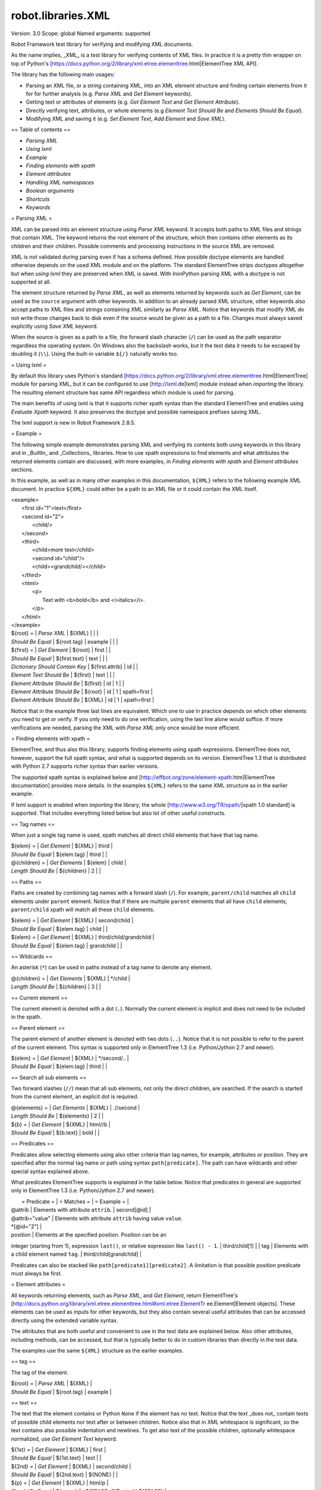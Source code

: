 robot.libraries.XML
===================
Version:          3.0
Scope:            global
Named arguments:  supported

Robot Framework test library for verifying and modifying XML documents.

As the name implies, _XML_ is a test library for verifying contents of XML
files. In practice it is a pretty thin wrapper on top of Python's
[https://docs.python.org/2/library/xml.etree.elementtree.html|ElementTree XML
API].

The library has the following main usages:

- Parsing an XML file, or a string containing XML, into an XML element
  structure and finding certain elements from it for for further analysis
  (e.g. `Parse XML` and `Get Element` keywords).
- Getting text or attributes of elements
  (e.g. `Get Element Text` and `Get Element Attribute`).
- Directly verifying text, attributes, or whole elements
  (e.g `Element Text Should Be` and `Elements Should Be Equal`).
- Modifying XML and saving it (e.g. `Set Element Text`, `Add Element`
  and `Save XML`).

== Table of contents ==

- `Parsing XML`
- `Using lxml`
- `Example`
- `Finding elements with xpath`
- `Element attributes`
- `Handling XML namespaces`
- `Boolean arguments`
- `Shortcuts`
- `Keywords`

= Parsing XML =

XML can be parsed into an element structure using `Parse XML` keyword.
It accepts both paths to XML files and strings that contain XML. The
keyword returns the root element of the structure, which then contains
other elements as its children and their children. Possible comments and
processing instructions in the source XML are removed.

XML is not validated during parsing even if has a schema defined. How
possible doctype elements are handled otherwise depends on the used XML
module and on the platform. The standard ElementTree strips doctypes
altogether but when `using lxml` they are preserved when XML is saved.
With IronPython parsing XML with a doctype is not supported at all.

The element structure returned by `Parse XML`, as well as elements
returned by keywords such as `Get Element`, can be used as the ``source``
argument with other keywords. In addition to an already parsed XML
structure, other keywords also accept paths to XML files and strings
containing XML similarly as `Parse XML`. Notice that keywords that modify
XML do not write those changes back to disk even if the source would be
given as a path to a file. Changes must always saved explicitly using
`Save XML` keyword.

When the source is given as a path to a file, the forward slash character
(``/``) can be used as the path separator regardless the operating system.
On Windows also the backslash works, but it the test data it needs to be
escaped by doubling it (``\\``). Using the built-in variable ``${/}``
naturally works too.

= Using lxml =

By default this library uses Python's standard
[https://docs.python.org/2/library/xml.etree.elementtree.html|ElementTree]
module for parsing XML, but it can be configured to use
[http://lxml.de|lxml] module instead when `importing` the library.
The resulting element structure has same API regardless which module
is used for parsing.

The main benefits of using lxml is that it supports richer xpath syntax
than the standard ElementTree and enables using `Evaluate Xpath` keyword.
It also preserves the doctype and possible namespace prefixes saving XML.

The lxml support is new in Robot Framework 2.8.5.

= Example =

The following simple example demonstrates parsing XML and verifying its
contents both using keywords in this library and in _BuiltIn_ and
_Collections_ libraries. How to use xpath expressions to find elements
and what attributes the returned elements contain are discussed, with
more examples, in `Finding elements with xpath` and `Element attributes`
sections.

In this example, as well as in many other examples in this documentation,
``${XML}`` refers to the following example XML document. In practice
``${XML}`` could either be a path to an XML file or it could contain the XML
itself.

| <example>
|   <first id="1">text</first>
|   <second id="2">
|     <child/>
|   </second>
|   <third>
|     <child>more text</child>
|     <second id="child"/>
|     <child><grandchild/></child>
|   </third>
|   <html>
|     <p>
|       Text with <b>bold</b> and <i>italics</i>.
|     </p>
|   </html>
| </example>

| ${root} =                | `Parse XML`   | ${XML}  |       |             |
| `Should Be Equal`        | ${root.tag}   | example |       |             |
| ${first} =               | `Get Element` | ${root} | first |             |
| `Should Be Equal`        | ${first.text} | text    |       |             |
| `Dictionary Should Contain Key` | ${first.attrib}  | id    |             |
| `Element Text Should Be` | ${first}      | text    |       |             |
| `Element Attribute Should Be` | ${first} | id      | 1     |             |
| `Element Attribute Should Be` | ${root}  | id      | 1     | xpath=first |
| `Element Attribute Should Be` | ${XML}   | id      | 1     | xpath=first |

Notice that in the example three last lines are equivalent. Which one to
use in practice depends on which other elements you need to get or verify.
If you only need to do one verification, using the last line alone would
suffice. If more verifications are needed, parsing the XML with `Parse XML`
only once would be more efficient.

= Finding elements with xpath =

ElementTree, and thus also this library, supports finding elements using
xpath expressions. ElementTree does not, however, support the full xpath
syntax, and what is supported depends on its version. ElementTree 1.3 that
is distributed with Python 2.7 supports richer syntax than earlier versions.

The supported xpath syntax is explained below and
[http://effbot.org/zone/element-xpath.htm|ElementTree documentation]
provides more details. In the examples ``${XML}`` refers to the same XML
structure as in the earlier example.

If lxml support is enabled when `importing` the library, the whole
[http://www.w3.org/TR/xpath/|xpath 1.0 standard] is supported.
That includes everything listed below but also lot of other useful
constructs.

== Tag names ==

When just a single tag name is used, xpath matches all direct child
elements that have that tag name.

| ${elem} =          | `Get Element`  | ${XML}      | third |
| `Should Be Equal`  | ${elem.tag}    | third       |       |
| @{children} =      | `Get Elements` | ${elem}     | child |
| `Length Should Be` | ${children}    | 2           |       |

== Paths ==

Paths are created by combining tag names with a forward slash (``/``). For
example, ``parent/child`` matches all ``child`` elements under ``parent``
element. Notice that if there are multiple ``parent`` elements that all
have ``child`` elements, ``parent/child`` xpath will match all these
``child`` elements.

| ${elem} =         | `Get Element` | ${XML}     | second/child            |
| `Should Be Equal` | ${elem.tag}   | child      |                         |
| ${elem} =         | `Get Element` | ${XML}     | third/child/grandchild  |
| `Should Be Equal` | ${elem.tag}   | grandchild |                         |

== Wildcards ==

An asterisk (``*``) can be used in paths instead of a tag name to denote
any element.

| @{children} =      | `Get Elements` | ${XML} | */child |
| `Length Should Be` | ${children}    | 3      |         |

== Current element ==

The current element is denoted with a dot (``.``). Normally the current
element is implicit and does not need to be included in the xpath.

== Parent element ==

The parent element of another element is denoted with two dots (``..``).
Notice that it is not possible to refer to the parent of the current
element. This syntax is supported only in ElementTree 1.3 (i.e.
Python/Jython 2.7 and newer).

| ${elem} =         | `Get Element` | ${XML} | */second/.. |
| `Should Be Equal` | ${elem.tag}   | third  |             |

== Search all sub elements ==

Two forward slashes (``//``) mean that all sub elements, not only the
direct children, are searched. If the search is started from the current
element, an explicit dot is required.

| @{elements} =      | `Get Elements` | ${XML} | .//second |
| `Length Should Be` | ${elements}    | 2      |           |
| ${b} =             | `Get Element`  | ${XML} | html//b   |
| `Should Be Equal`  | ${b.text}      | bold   |           |

== Predicates ==

Predicates allow selecting elements using also other criteria than tag
names, for example, attributes or position. They are specified after the
normal tag name or path using syntax ``path[predicate]``. The path can have
wildcards and other special syntax explained above.

What predicates ElementTree supports is explained in the table below.
Notice that predicates in general are supported only in ElementTree 1.3
(i.e. Python/Jython 2.7 and newer).

|  = Predicate =  |             = Matches =           |    = Example =     |
| @attrib         | Elements with attribute ``attrib``. | second[@id]        |
| @attrib="value" | Elements with attribute ``attrib`` having value ``value``.
| *[@id="2"] |
| position        | Elements at the specified position. Position can be an
integer (starting from 1), expression ``last()``, or relative expression like
``last() - 1``. | third/child[1] |
| tag             | Elements with a child element named ``tag``. |
third/child[grandchild] |

Predicates can also be stacked like ``path[predicate1][predicate2]``.
A limitation is that possible position predicate must always be first.

= Element attributes =

All keywords returning elements, such as `Parse XML`, and `Get Element`,
return ElementTree's
[http://docs.python.org/library/xml.etree.elementtree.html#xml.etree.ElementTr
ee.Element|Element objects].
These elements can be used as inputs for other keywords, but they also
contain several useful attributes that can be accessed directly using
the extended variable syntax.

The attributes that are both useful and convenient to use in the test
data are explained below. Also other attributes, including methods, can
be accessed, but that is typically better to do in custom libraries than
directly in the test data.

The examples use the same ``${XML}`` structure as the earlier examples.

== tag ==

The tag of the element.

| ${root} =         | `Parse XML` | ${XML}  |
| `Should Be Equal` | ${root.tag} | example |

== text ==

The text that the element contains or Python ``None`` if the element has no
text. Notice that the text _does not_ contain texts of possible child
elements nor text after or between children. Notice also that in XML
whitespace is significant, so the text contains also possible indentation
and newlines. To get also text of the possible children, optionally
whitespace normalized, use `Get Element Text` keyword.

| ${1st} =          | `Get Element` | ${XML}  | first        |
| `Should Be Equal` | ${1st.text}   | text    |              |
| ${2nd} =          | `Get Element` | ${XML}  | second/child |
| `Should Be Equal` | ${2nd.text}   | ${NONE} |              |
| ${p} =            | `Get Element` | ${XML}  | html/p       |
| `Should Be Equal` | ${p.text}     | \n${SPACE*6}Text with${SPACE} |

== tail ==

The text after the element before the next opening or closing tag. Python
``None`` if the element has no tail. Similarly as with ``text``, also
``tail`` contains possible indentation and newlines.

| ${b} =            | `Get Element` | ${XML}  | html/p/b  |
| `Should Be Equal` | ${b.tail}     | ${SPACE}and${SPACE} |

== attrib ==

A Python dictionary containing attributes of the element.

| ${2nd} =          | `Get Element`       | ${XML} | second |
| `Should Be Equal` | ${2nd.attrib['id']} | 2      |        |
| ${3rd} =          | `Get Element`       | ${XML} | third  |
| `Should Be Empty` | ${3rd.attrib}       |        |        |

= Handling XML namespaces =

ElementTree and lxml handle possible namespaces in XML documents by adding
the namespace URI to tag names in so called Clark Notation. That is
inconvenient especially with xpaths, and by default this library strips
those namespaces away and moves them to ``xmlns`` attribute instead. That
can be avoided by passing ``keep_clark_notation`` argument to `Parse XML`
keyword. The pros and cons of both approaches are discussed in more detail
below.

== How ElementTree handles namespaces ==

If an XML document has namespaces, ElementTree adds namespace information
to tag names in [http://www.jclark.com/xml/xmlns.htm|Clark Notation]
(e.g. ``{http://ns.uri}tag``) and removes original ``xmlns`` attributes.
This is done both with default namespaces and with namespaces with a prefix.
How it works in practice is illustrated by the following example, where
``${NS}`` variable contains this XML document:

| <xsl:stylesheet xmlns:xsl="http://www.w3.org/1999/XSL/Transform"
|                 xmlns="http://www.w3.org/1999/xhtml">
|   <xsl:template match="/">
|     <html></html>
|   </xsl:template>
| </xsl:stylesheet>

| ${root} = | `Parse XML` | ${NS} | keep_clark_notation=yes |
| `Should Be Equal` | ${root.tag} |
{http://www.w3.org/1999/XSL/Transform}stylesheet |
| `Element Should Exist` | ${root} | {http://www.w3.org/1999/XSL/Transform}tem
plate/{http://www.w3.org/1999/xhtml}html |
| `Should Be Empty` | ${root.attrib} |

As you can see, including the namespace URI in tag names makes xpaths
really long and complex.

If you save the XML, ElementTree moves namespace information back to
``xmlns`` attributes. Unfortunately it does not restore the original
prefixes:

| <ns0:stylesheet xmlns:ns0="http://www.w3.org/1999/XSL/Transform">
|   <ns0:template match="/">
|     <ns1:html xmlns:ns1="http://www.w3.org/1999/xhtml"></ns1:html>
|   </ns0:template>
| </ns0:stylesheet>

The resulting output is semantically same as the original, but mangling
prefixes like this may still not be desirable. Notice also that the actual
output depends slightly on ElementTree version.

== Default namespace handling ==

Because the way ElementTree handles namespaces makes xpaths so complicated,
this library, by default, strips namespaces from tag names and moves that
information back to ``xmlns`` attributes. How this works in practice is
shown by the example below, where ``${NS}`` variable contains the same XML
document as in the previous example.

| ${root} = | `Parse XML` | ${NS} |
| `Should Be Equal` | ${root.tag} | stylesheet |
| `Element Should Exist` | ${root} | template/html |
| `Element Attribute Should Be` | ${root} | xmlns |
http://www.w3.org/1999/XSL/Transform |
| `Element Attribute Should Be` | ${root} | xmlns |
http://www.w3.org/1999/xhtml | xpath=template/html |

Now that tags do not contain namespace information, xpaths are simple again.

A minor limitation of this approach is that namespace prefixes are lost.
As a result the saved output is not exactly same as the original one in
this case either:

| <stylesheet xmlns="http://www.w3.org/1999/XSL/Transform">
|   <template match="/">
|     <html xmlns="http://www.w3.org/1999/xhtml"></html>
|   </template>
| </stylesheet>

Also this output is semantically same as the original. If the original XML
had only default namespaces, the output would also look identical.

== Namespaces when using lxml ==

Namespaces are handled the same way also when `using lxml`. The only
difference is that lxml stores information about namespace prefixes and
thus they are preserved if XML is saved.

== Attribute namespaces ==

Attributes in XML documents are, by default, in the same namespaces as
the element they belong to. It is possible to use different namespaces
by using prefixes, but this is pretty rare.

If an attribute has a namespace prefix, ElementTree will replace it with
Clark Notation the same way it handles elements. Because stripping
namespaces from attributes could cause attribute conflicts, this library
does not handle attribute namespaces at all. Thus the following example
works the same way regardless how namespaces are handled.

| ${root} = | `Parse XML` | <root id="1" ns:id="2" xmlns:ns="http://my.ns"/> |
| `Element Attribute Should Be` | ${root} | id | 1 |
| `Element Attribute Should Be` | ${root} | {http://my.ns}id | 2 |

= Boolean arguments =

Some keywords accept arguments that are handled as Boolean values true or
false. If such an argument is given as a string, it is considered false if
it is either empty or case-insensitively equal to ``false`` or ``no``.
Other strings are considered true regardless their value, and other
argument types are tested using same
[http://docs.python.org/2/library/stdtypes.html#truth-value-testing|rules
as in Python].

True examples:
| `Parse XML` | ${XML} | keep_clark_notation=True    | # Strings are generally
true.    |
| `Parse XML` | ${XML} | keep_clark_notation=yes     | # Same as the above.
|
| `Parse XML` | ${XML} | keep_clark_notation=${TRUE} | # Python ``True`` is
true.       |
| `Parse XML` | ${XML} | keep_clark_notation=${42}   | # Numbers other than 0
are true. |

False examples:
| `Parse XML` | ${XML} | keep_clark_notation=False    | # String ``false`` is
false.   |
| `Parse XML` | ${XML} | keep_clark_notation=no       | # Also string ``no``
is false. |
| `Parse XML` | ${XML} | keep_clark_notation=${EMPTY} | # Empty string is
false.       |
| `Parse XML` | ${XML} | keep_clark_notation=${FALSE} | # Python ``False`` is
false.   |

Note that prior to Robot Framework 2.9, all non-empty strings, including
``false`` and ``no``, were considered true.

Importing
---------
Arguments:  [use_lxml=False]

Import library with optionally lxml mode enabled.

By default this library uses Python's standard
[https://docs.python.org/2/library/xml.etree.elementtree.html|ElementTree]
module for parsing XML. If ``use_lxml`` argument is given a true value
(see `Boolean arguments`), the library will use [http://lxml.de|lxml]
module instead. See `Using lxml` section for benefits provided by lxml.

Using lxml requires that the lxml module is installed on the system.
If lxml mode is enabled but the module is not installed, this library
will emit a warning and revert back to using the standard ElementTree.

The support for lxml is new in Robot Framework 2.8.5.

Add Element
-----------
Arguments:  [source, element, index=None, xpath=.]

Adds a child element to the specified element.

The element to whom to add the new element is specified using ``source``
and ``xpath``. They have exactly the same semantics as with `Get Element`
keyword. The resulting XML structure is returned, and if the ``source``
is an already parsed XML structure, it is also modified in place.

The ``element`` to add can be specified as a path to an XML file or
as a string containing XML, or it can be an already parsed XML element.
The element is copied before adding so modifying either the original
or the added element has no effect on the other
.
The element is added as the last child by default, but a custom index
can be used to alter the position. Indices start from zero (0 = first
position, 1 = second position, etc.), and negative numbers refer to
positions at the end (-1 = second last position, -2 = third last, etc.).

Examples using ``${XML}`` structure from `Example`:
| Add Element | ${XML} | <new id="x"><c1/></new> |
| Add Element | ${XML} | <c2/> | xpath=new |
| Add Element | ${XML} | <c3/> | index=1 | xpath=new |
| ${new} = | Get Element | ${XML} | new |
| Elements Should Be Equal | ${new} | <new id="x"><c1/><c3/><c2/></new> |

Use `Remove Element` or `Remove Elements` to remove elements.

New in Robot Framework 2.7.5.

Clear Element
-------------
Arguments:  [source, xpath=., clear_tail=False]

Clears the contents of the specified element.

The element to clear is specified using ``source`` and ``xpath``. They
have exactly the same semantics as with `Get Element` keyword.
The resulting XML structure is returned, and if the ``source`` is
an already parsed XML structure, it is also modified in place.

Clearing the element means removing its text, attributes, and children.
Element's tail text is not removed by default, but that can be changed
by giving ``clear_tail`` a true value (see `Boolean arguments`). See
`Element attributes` section for more information about tail in
general.

Examples using ``${XML}`` structure from `Example`:
| Clear Element            | ${XML}   | xpath=first |
| ${first} = | Get Element | ${XML}   | xpath=first |
| Elements Should Be Equal | ${first} | <first/>    |
| Clear Element            | ${XML}   | xpath=html/p/b | clear_tail=yes |
| Element Text Should Be   | ${XML}   | Text with italics. | xpath=html/p |
normalize_whitespace=yes |
| Clear Element            | ${XML}   |
| Elements Should Be Equal | ${XML}   | <example/> |

Use `Remove Element` to remove the whole element.

New in Robot Framework 2.7.5.

Copy Element
------------
Arguments:  [source, xpath=.]

Returns a copy of the specified element.

The element to copy is specified using ``source`` and ``xpath``. They
have exactly the same semantics as with `Get Element` keyword.

If the copy or the original element is modified afterwards, the changes
have no effect on the other.

Examples using ``${XML}`` structure from `Example`:
| ${elem} =  | Get Element  | ${XML}  | xpath=first |
| ${copy1} = | Copy Element | ${elem} |
| ${copy2} = | Copy Element | ${XML}  | xpath=first |
| Set Element Text         | ${XML}   | new text    | xpath=first      |
| Set Element Attribute    | ${copy1} | id          | new              |
| Elements Should Be Equal | ${elem}  | <first id="1">new text</first> |
| Elements Should Be Equal | ${copy1} | <first id="new">text</first>   |
| Elements Should Be Equal | ${copy2} | <first id="1">text</first>     |

New in Robot Framework 2.7.5.

Element Attribute Should Be
---------------------------
Arguments:  [source, name, expected, xpath=., message=None]

Verifies that the specified attribute is ``expected``.

The element whose attribute is verified is specified using ``source``
and ``xpath``. They have exactly the same semantics as with
`Get Element` keyword.

The keyword passes if the attribute ``name`` of the element is equal to
the ``expected`` value, and otherwise it fails. The default error
message can be overridden with the ``message`` argument.

To test that the element does not have a certain attribute, Python
``None`` (i.e. variable ``${NONE}``) can be used as the expected value.
A cleaner alternative is using `Element Should Not Have Attribute`.

Examples using ``${XML}`` structure from `Example`:
| Element Attribute Should Be | ${XML} | id | 1       | xpath=first |
| Element Attribute Should Be | ${XML} | id | ${NONE} |             |

See also `Element Attribute Should Match` and `Get Element Attribute`.

Element Attribute Should Match
------------------------------
Arguments:  [source, name, pattern, xpath=., message=None]

Verifies that the specified attribute matches ``expected``.

This keyword works exactly like `Element Attribute Should Be` except
that the expected value can be given as a pattern that the attribute of
the element must match.

Pattern matching is similar as matching files in a shell, and it is
always case-sensitive. In the pattern, '*' matches anything and '?'
matches any single character.

Examples using ``${XML}`` structure from `Example`:
| Element Attribute Should Match | ${XML} | id | ?   | xpath=first |
| Element Attribute Should Match | ${XML} | id | c*d | xpath=third/second |

Element Should Exist
--------------------
Arguments:  [source, xpath=., message=None]

Verifies that one or more element match the given ``xpath``.

Arguments ``source`` and ``xpath`` have exactly the same semantics as
with `Get Elements` keyword. Keyword passes if the ``xpath`` matches
one or more elements in the ``source``. The default error message can
be overridden with the ``message`` argument.

See also `Element Should Not Exist` as well as `Get Element Count`
that this keyword uses internally.

New in Robot Framework 2.7.5.

Element Should Not Exist
------------------------
Arguments:  [source, xpath=., message=None]

Verifies that no element match the given ``xpath``.

Arguments ``source`` and ``xpath`` have exactly the same semantics as
with `Get Elements` keyword. Keyword fails if the ``xpath`` matches any
element in the ``source``. The default error message can be overridden
with the ``message`` argument.

See also `Element Should Exist` as well as `Get Element Count`
that this keyword uses internally.

New in Robot Framework 2.7.5.

Element Should Not Have Attribute
---------------------------------
Arguments:  [source, name, xpath=., message=None]

Verifies that the specified element does not have  attribute ``name``.

The element whose attribute is verified is specified using ``source``
and ``xpath``. They have exactly the same semantics as with
`Get Element` keyword.

The keyword fails if the specified element has attribute ``name``. The
default error message can be overridden with the ``message`` argument.

Examples using ``${XML}`` structure from `Example`:
| Element Should Not Have Attribute | ${XML} | id  |
| Element Should Not Have Attribute | ${XML} | xxx | xpath=first |

See also `Get Element Attribute`, `Get Element Attributes`,
`Element Text Should Be` and `Element Text Should Match`.

New in Robot Framework 2.7.5.

Element Text Should Be
----------------------
Arguments:  [source, expected, xpath=., normalize_whitespace=False,
            message=None]

Verifies that the text of the specified element is ``expected``.

The element whose text is verified is specified using ``source`` and
``xpath``. They have exactly the same semantics as with `Get Element`
keyword.

The text to verify is got from the specified element using the same
logic as with `Get Element Text`. This includes optional whitespace
normalization using the ``normalize_whitespace`` option.

The keyword passes if the text of the element is equal to the
``expected`` value, and otherwise it fails. The default error message
can be overridden with the ``message`` argument.  Use `Element Text
Should Match` to verify the text against a pattern instead of an exact
value.

Examples using ``${XML}`` structure from `Example`:
| Element Text Should Be | ${XML}       | text     | xpath=first      |
| Element Text Should Be | ${XML}       | ${EMPTY} | xpath=second/child |
| ${paragraph} =         | Get Element  | ${XML}   | xpath=html/p     |
| Element Text Should Be | ${paragraph} | Text with bold and italics. |
normalize_whitespace=yes |

Element Text Should Match
-------------------------
Arguments:  [source, pattern, xpath=., normalize_whitespace=False,
            message=None]

Verifies that the text of the specified element matches ``expected``.

This keyword works exactly like `Element Text Should Be` except that
the expected value can be given as a pattern that the text of the
element must match.

Pattern matching is similar as matching files in a shell, and it is
always case-sensitive. In the pattern, '*' matches anything and '?'
matches any single character.

Examples using ``${XML}`` structure from `Example`:
| Element Text Should Match | ${XML}       | t???   | xpath=first  |
| ${paragraph} =            | Get Element  | ${XML} | xpath=html/p |
| Element Text Should Match | ${paragraph} | Text with * and *. |
normalize_whitespace=yes |

Element To String
-----------------
Arguments:  [source, xpath=., encoding=None]

Returns the string representation of the specified element.

The element to convert to a string is specified using ``source`` and
``xpath``. They have exactly the same semantics as with `Get Element`
keyword.

By default the string is returned as Unicode. If ``encoding`` argument
is given any value, the string is returned as bytes in the specified
encoding. The resulting string never contains the XML declaration.

See also `Log Element` and `Save XML`.

Elements Should Be Equal
------------------------
Arguments:  [source, expected, exclude_children=False,
            normalize_whitespace=False]

Verifies that the given ``source`` element is equal to ``expected``.

Both ``source`` and ``expected`` can be given as a path to an XML file,
as a string containing XML, or as an already parsed XML element
structure. See `introduction` for more information about parsing XML in
general.

The keyword passes if the ``source`` element and ``expected`` element
are equal. This includes testing the tag names, texts, and attributes
of the elements. By default also child elements are verified the same
way, but this can be disabled by setting ``exclude_children`` to a
true value (see `Boolean arguments`).

All texts inside the given elements are verified, but possible text
outside them is not. By default texts must match exactly, but setting
``normalize_whitespace`` to a true value makes text verification
independent on newlines, tabs, and the amount of spaces. For more
details about handling text see `Get Element Text` keyword and
discussion about elements' `text` and `tail` attributes in the
`introduction`.

Examples using ``${XML}`` structure from `Example`:
| ${first} =               | Get Element | ${XML} | first             |
| Elements Should Be Equal | ${first}    | <first id="1">text</first> |
| ${p} =                   | Get Element | ${XML} | html/p            |
| Elements Should Be Equal | ${p} | <p>Text with <b>bold</b> and
<i>italics</i>.</p> | normalize_whitespace=yes |
| Elements Should Be Equal | ${p} | <p>Text with</p> | exclude | normalize |

The last example may look a bit strange because the ``<p>`` element only
has text ``Text with``. The reason is that rest of the text inside
``<p>`` actually belongs to the child elements.

See also `Elements Should Match`.

Elements Should Match
---------------------
Arguments:  [source, expected, exclude_children=False,
            normalize_whitespace=False]

Verifies that the given ``source`` element matches ``expected``.

This keyword works exactly like `Elements Should Be Equal` except that
texts and attribute values in the expected value can be given as
patterns.

Pattern matching is similar as matching files in a shell, and it is
always case-sensitive. In the pattern, '*' matches anything and '?'
matches any single character.

Examples using ``${XML}`` structure from `Example`:
| ${first} =            | Get Element | ${XML} | first          |
| Elements Should Match | ${first}    | <first id="?">*</first> |

See `Elements Should Be Equal` for more examples.

Evaluate Xpath
--------------
Arguments:  [source, expression, context=.]

Evaluates the given xpath expression and returns results.

The element in which context the expression is executed is specified
using ``source`` and ``context`` arguments. They have exactly the same
semantics as ``source`` and ``xpath`` arguments have with `Get Element`
keyword.

The xpath expression to evaluate is given as ``expression`` argument.
The result of the evaluation is returned as-is.

Examples using ``${XML}`` structure from `Example`:
| ${count} =      | Evaluate Xpath | ${XML}  | count(third/*) |
| Should Be Equal | ${count}       | ${3}    |
| ${text} =       | Evaluate Xpath | ${XML}  |
string(descendant::second[last()]/@id) |
| Should Be Equal | ${text}        | child   |
| ${bold} =       | Evaluate Xpath | ${XML}  | boolean(preceding-sibling::*[1]
= 'bold') | context=html/p/i |
| Should Be Equal | ${bold}        | ${True} |

This keyword works only if lxml mode is taken into use when `importing`
the library. New in Robot Framework 2.8.5.

Get Child Elements
------------------
Arguments:  [source, xpath=.]

Returns the child elements of the specified element as a list.

The element whose children to return is specified using ``source`` and
``xpath``. They have exactly the same semantics as with `Get Element`
keyword.

All the direct child elements of the specified element are returned.
If the element has no children, an empty list is returned.

Examples using ``${XML}`` structure from `Example`:
| ${children} =    | Get Child Elements | ${XML} |             |
| Length Should Be | ${children}        | 4      |             |
| ${children} =    | Get Child Elements | ${XML} | xpath=first |
| Should Be Empty  | ${children}        |        |             |

Get Element
-----------
Arguments:  [source, xpath=.]

Returns an element in the ``source`` matching the ``xpath``.

The ``source`` can be a path to an XML file, a string containing XML, or
an already parsed XML element. The ``xpath`` specifies which element to
find. See the `introduction` for more details about both the possible
sources and the supported xpath syntax.

The keyword fails if more, or less, than one element matches the
``xpath``. Use `Get Elements` if you want all matching elements to be
returned.

Examples using ``${XML}`` structure from `Example`:
| ${element} = | Get Element | ${XML}     | second |
| ${child} =   | Get Element | ${element} | child  |

`Parse XML` is recommended for parsing XML when the whole structure
is needed. It must be used if there is a need to configure how XML
namespaces are handled.

Many other keywords use this keyword internally, and keywords modifying
XML are typically documented to both to modify the given source and
to return it. Modifying the source does not apply if the source is
given as a string. The XML structure parsed based on the string and
then modified is nevertheless returned.

Get Element Attribute
---------------------
Arguments:  [source, name, xpath=., default=None]

Returns the named attribute of the specified element.

The element whose attribute to return is specified using ``source`` and
``xpath``. They have exactly the same semantics as with `Get Element`
keyword.

The value of the attribute ``name`` of the specified element is returned.
If the element does not have such element, the ``default`` value is
returned instead.

Examples using ``${XML}`` structure from `Example`:
| ${attribute} =  | Get Element Attribute | ${XML} | id | xpath=first |
| Should Be Equal | ${attribute}          | 1      |    |             |
| ${attribute} =  | Get Element Attribute | ${XML} | xx | xpath=first |
default=value |
| Should Be Equal | ${attribute}          | value  |    |             |

See also `Get Element Attributes`, `Element Attribute Should Be`,
`Element Attribute Should Match` and `Element Should Not Have Attribute`.

Get Element Attributes
----------------------
Arguments:  [source, xpath=.]

Returns all attributes of the specified element.

The element whose attributes to return is specified using ``source`` and
``xpath``. They have exactly the same semantics as with `Get Element`
keyword.

Attributes are returned as a Python dictionary. It is a copy of the
original attributes so modifying it has no effect on the XML structure.

Examples using ``${XML}`` structure from `Example`:
| ${attributes} = | Get Element Attributes      | ${XML} | first |
| Dictionary Should Contain Key | ${attributes} | id     |       |
| ${attributes} = | Get Element Attributes      | ${XML} | third |
| Should Be Empty | ${attributes}               |        |       |

Use `Get Element Attribute` to get the value of a single attribute.

Get Element Count
-----------------
Arguments:  [source, xpath=.]

Returns and logs how many elements the given ``xpath`` matches.

Arguments ``source`` and ``xpath`` have exactly the same semantics as
with `Get Elements` keyword that this keyword uses internally.

See also `Element Should Exist` and `Element Should Not Exist`.

New in Robot Framework 2.7.5.

Get Element Text
----------------
Arguments:  [source, xpath=., normalize_whitespace=False]

Returns all text of the element, possibly whitespace normalized.

The element whose text to return is specified using ``source`` and
``xpath``. They have exactly the same semantics as with `Get Element`
keyword.

This keyword returns all the text of the specified element, including
all the text its children and grandchildren contains. If the element
has no text, an empty string is returned. The returned text is thus not
always the same as the `text` attribute of the element.

Be default all whitespace, including newlines and indentation, inside
the element is returned as-is. If ``normalize_whitespace`` is given
a true value (see `Boolean arguments`), then leading and trailing
whitespace is stripped, newlines and tabs converted to spaces, and
multiple spaces collapsed into one. This is especially useful when
dealing with HTML data.

Examples using ``${XML}`` structure from `Example`:
| ${text} =       | Get Element Text | ${XML}       | first        |
| Should Be Equal | ${text}          | text         |              |
| ${text} =       | Get Element Text | ${XML}       | second/child |
| Should Be Empty | ${text}          |              |              |
| ${paragraph} =  | Get Element      | ${XML}       | html/p       |
| ${text} =       | Get Element Text | ${paragraph} | normalize_whitespace=yes
|
| Should Be Equal | ${text}          | Text with bold and italics. |

See also `Get Elements Texts`, `Element Text Should Be` and
`Element Text Should Match`.

Get Elements
------------
Arguments:  [source, xpath]

Returns a list of elements in the ``source`` matching the ``xpath``.

The ``source`` can be a path to an XML file, a string containing XML, or
an already parsed XML element. The ``xpath`` specifies which element to
find. See the `introduction` for more details.

Elements matching the ``xpath`` are returned as a list. If no elements
match, an empty list is returned. Use `Get Element` if you want to get
exactly one match.

Examples using ``${XML}`` structure from `Example`:
| ${children} =    | Get Elements | ${XML} | third/child |
| Length Should Be | ${children}  | 2      |             |
| ${children} =    | Get Elements | ${XML} | first/child |
| Should Be Empty  |  ${children} |        |             |

Get Elements Texts
------------------
Arguments:  [source, xpath, normalize_whitespace=False]

Returns text of all elements matching ``xpath`` as a list.

The elements whose text to return is specified using ``source`` and
``xpath``. They have exactly the same semantics as with `Get Elements`
keyword.

The text of the matched elements is returned using the same logic
as with `Get Element Text`. This includes optional whitespace
normalization using the ``normalize_whitespace`` option.

Examples using ``${XML}`` structure from `Example`:
| @{texts} =       | Get Elements Texts | ${XML}    | third/child |
| Length Should Be | ${texts}           | 2         |             |
| Should Be Equal  | @{texts}[0]        | more text |             |
| Should Be Equal  | @{texts}[1]        | ${EMPTY}  |             |

Log Element
-----------
Arguments:  [source, level=INFO, xpath=.]

Logs the string representation of the specified element.

The element specified with ``source`` and ``xpath`` is first converted
into a string using `Element To String` keyword internally. The
resulting string is then logged using the given ``level``.

The logged string is also returned.

Parse Xml
---------
Arguments:  [source, keep_clark_notation=False]

Parses the given XML file or string into an element structure.

The ``source`` can either be a path to an XML file or a string
containing XML. In both cases the XML is parsed into ElementTree
[http://docs.python.org/library/xml.etree.elementtree.html#xml.etree.ElementTr
ee.Element|element structure]
and the root element is returned. Possible comments and processing
instructions in the source XML are removed.

As discussed in `Handling XML namespaces` section, this keyword, by
default, strips possible namespaces added by ElementTree into tag names.
This typically eases handling XML documents with namespaces
considerably. If you do not want that to happen, or want to avoid
the small overhead of going through the element structure when your
XML does not have namespaces, you can disable this feature by giving
``keep_clark_notation`` argument a true value (see `Boolean arguments`).

Examples:
| ${root} = | Parse XML | <root><child/></root> |
| ${xml} =  | Parse XML | ${CURDIR}/test.xml    | no namespace cleanup |

Use `Get Element` keyword if you want to get a certain element and not
the whole structure. See `Parsing XML` section for more details and
examples.

Stripping namespaces is a new feature in Robot Framework 2.7.5.

Remove Element
--------------
Arguments:  [source, xpath=, remove_tail=False]

Removes the element matching ``xpath`` from the ``source`` structure.

The element to remove from the ``source`` is specified with ``xpath``
using the same semantics as with `Get Element` keyword. The resulting
XML structure is returned, and if the ``source`` is an already parsed
XML structure, it is also modified in place.

The keyword fails if ``xpath`` does not match exactly one element.
Use `Remove Elements` to remove all matched elements.

Element's tail text is not removed by default, but that can be changed
by giving ``remove_tail`` a true value (see `Boolean arguments`). See
`Element attributes` section for more information about `tail` in
general.

Examples using ``${XML}`` structure from `Example`:
| Remove Element           | ${XML} | xpath=second |
| Element Should Not Exist | ${XML} | xpath=second |
| Remove Element           | ${XML} | xpath=html/p/b | remove_tail=yes |
| Element Text Should Be   | ${XML} | Text with italics. | xpath=html/p |
normalize_whitespace=yes |

New in Robot Framework 2.7.5.

Remove Element Attribute
------------------------
Arguments:  [source, name, xpath=.]

Removes attribute ``name`` from the specified element.

The element whose attribute to remove is specified using ``source`` and
``xpath``. They have exactly the same semantics as with `Get Element`
keyword. The resulting XML structure is returned, and if the ``source``
is an already parsed XML structure, it is also modified in place.

It is not a failure to remove a non-existing attribute. Use `Remove
Element Attributes` to remove all attributes and `Set Element Attribute`
to set them.

Examples using ``${XML}`` structure from `Example`:
| Remove Element Attribute          | ${XML} | id | xpath=first |
| Element Should Not Have Attribute | ${XML} | id | xpath=first |

Can only remove an attribute from a single element. Use `Remove Elements
Attribute` to remove an attribute of multiple elements in one call.

New in Robot Framework 2.7.5.

Remove Element Attributes
-------------------------
Arguments:  [source, xpath=.]

Removes all attributes from the specified element.

The element whose attributes to remove is specified using ``source`` and
``xpath``. They have exactly the same semantics as with `Get Element`
keyword. The resulting XML structure is returned, and if the ``source``
is an already parsed XML structure, it is also modified in place.

Use `Remove Element Attribute` to remove a single attribute and
`Set Element Attribute` to set them.

Examples using ``${XML}`` structure from `Example`:
| Remove Element Attributes         | ${XML} | xpath=first |
| Element Should Not Have Attribute | ${XML} | id | xpath=first |

Can only remove attributes from a single element. Use `Remove Elements
Attributes` to remove all attributes of multiple elements in one call.

New in Robot Framework 2.7.5.

Remove Elements
---------------
Arguments:  [source, xpath=, remove_tail=False]

Removes all elements matching ``xpath`` from the ``source`` structure.

The elements to remove from the ``source`` are specified with ``xpath``
using the same semantics as with `Get Elements` keyword. The resulting
XML structure is returned, and if the ``source`` is an already parsed
XML structure, it is also modified in place.

It is not a failure if ``xpath`` matches no elements. Use `Remove
Element` to remove exactly one element.

Element's tail text is not removed by default, but that can be changed
by using ``remove_tail`` argument similarly as with `Remove Element`.

Examples using ``${XML}`` structure from `Example`:
| Remove Elements          | ${XML} | xpath=*/child      |
| Element Should Not Exist | ${XML} | xpath=second/child |
| Element Should Not Exist | ${XML} | xpath=third/child  |

New in Robot Framework 2.7.5.

Remove Elements Attribute
-------------------------
Arguments:  [source, name, xpath=.]

Removes attribute ``name`` from the specified elements.

Like `Remove Element Attribute` but removes the attribute of all
elements matching the given ``xpath``.

New in Robot Framework 2.8.6.

Remove Elements Attributes
--------------------------
Arguments:  [source, xpath=.]

Removes all attributes from the specified elements.

Like `Remove Element Attributes` but removes all attributes of all
elements matching the given ``xpath``.

New in Robot Framework 2.8.6.

Save Xml
--------
Arguments:  [source, path, encoding=UTF-8]

Saves the given element to the specified file.

The element to save is specified with ``source`` using the same
semantics as with `Get Element` keyword.

The file where the element is saved is denoted with ``path`` and the
encoding to use with ``encoding``. The resulting file always contains
the XML declaration.

The resulting XML file may not be exactly the same as the original:
- Comments and processing instructions are always stripped.
- Possible doctype and namespace prefixes are only preserved when
  `using lxml`.
- Other small differences are possible depending on the ElementTree
  or lxml version.

Use `Element To String` if you just need a string representation of
the element.

New in Robot Framework 2.7.5.

Set Element Attribute
---------------------
Arguments:  [source, name, value, xpath=.]

Sets attribute ``name`` of the specified element to ``value``.

The element whose attribute to set is specified using ``source`` and
``xpath``. They have exactly the same semantics as with `Get Element`
keyword. The resulting XML structure is returned, and if the ``source``
is an already parsed XML structure, it is also modified in place.

It is possible to both set new attributes and to overwrite existing.
Use `Remove Element Attribute` or `Remove Element Attributes` for
removing them.

Examples using ``${XML}`` structure from `Example`:
| Set Element Attribute       | ${XML} | attr | value |
| Element Attribute Should Be | ${XML} | attr | value |
| Set Element Attribute       | ${XML} | id   | new   | xpath=first |
| Element Attribute Should Be | ${XML} | id   | new   | xpath=first |

Can only set an attribute of a single element. Use `Set Elements
Attribute` to set an attribute of multiple elements in one call.

New in Robot Framework 2.7.5.

Set Element Tag
---------------
Arguments:  [source, tag, xpath=.]

Sets the tag of the specified element.

The element whose tag to set is specified using ``source`` and
``xpath``. They have exactly the same semantics as with `Get Element`
keyword. The resulting XML structure is returned, and if the ``source``
is an already parsed XML structure, it is also modified in place.

Examples using ``${XML}`` structure from `Example`:
| Set Element Tag      | ${XML}     | newTag     |
| Should Be Equal      | ${XML.tag} | newTag     |
| Set Element Tag      | ${XML}     | xxx        | xpath=second/child |
| Element Should Exist | ${XML}     | second/xxx |
| Element Should Not Exist | ${XML} | second/child |

Can only set the tag of a single element. Use `Set Elements Tag` to set
the tag of multiple elements in one call.

New in Robot Framework 2.7.5.

Set Element Text
----------------
Arguments:  [source, text=None, tail=None, xpath=.]

Sets text and/or tail text of the specified element.

The element whose text to set is specified using ``source`` and
``xpath``. They have exactly the same semantics as with `Get Element`
keyword. The resulting XML structure is returned, and if the ``source``
is an already parsed XML structure, it is also modified in place.

Element's text and tail text are changed only if new ``text`` and/or
``tail`` values are given. See `Element attributes` section for more
information about `text` and `tail` in general.

Examples using ``${XML}`` structure from `Example`:
| Set Element Text       | ${XML} | new text | xpath=first    |
| Element Text Should Be | ${XML} | new text | xpath=first    |
| Set Element Text       | ${XML} | tail=&   | xpath=html/p/b |
| Element Text Should Be | ${XML} | Text with bold&italics. | xpath=html/p  |
normalize_whitespace=yes |
| Set Element Text       | ${XML} | slanted  | !! | xpath=html/p/i |
| Element Text Should Be | ${XML} | Text with bold&slanted!! | xpath=html/p  |
normalize_whitespace=yes |

Can only set the text/tail of a single element. Use `Set Elements Text`
to set the text/tail of multiple elements in one call.

New in Robot Framework 2.7.5.

Set Elements Attribute
----------------------
Arguments:  [source, name, value, xpath=.]

Sets attribute ``name`` of the specified elements to ``value``.

Like `Set Element Attribute` but sets the attribute of all elements
matching the given ``xpath``.

New in Robot Framework 2.8.6.

Set Elements Tag
----------------
Arguments:  [source, tag, xpath=.]

Sets the tag of the specified elements.

Like `Set Element Tag` but sets the tag of all elements matching
the given ``xpath``.

New in Robot Framework 2.8.6.

Set Elements Text
-----------------
Arguments:  [source, text=None, tail=None, xpath=.]

Sets text and/or tail text of the specified elements.

Like `Set Element Text` but sets the text or tail of all elements
matching the given ``xpath``.

New in Robot Framework 2.8.6.

